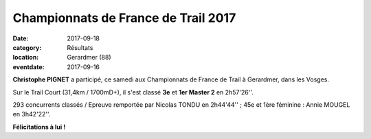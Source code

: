 Championnats de France de Trail 2017
====================================

:date: 2017-09-18
:category: Résultats
:location: Gerardmer (88)
:eventdate: 2017-09-16

.. image:: http://assets.acr-dijon.org/cft2017.jpg

**Christophe PIGNET** a participé, ce samedi aux Championnats de France de Trail à Gerardmer, dans les Vosges.

Sur le Trail Court (31,4km / 1700mD+), il s'est classé **3e** et **1er Master 2** en 2h57'26''.

293 concurrents classés / Epreuve remportée par Nicolas TONDU en 2h44'44'' ; 45e et 1ère féminine : Annie MOUGEL en 3h42'22''.

**Félicitations à lui !**
